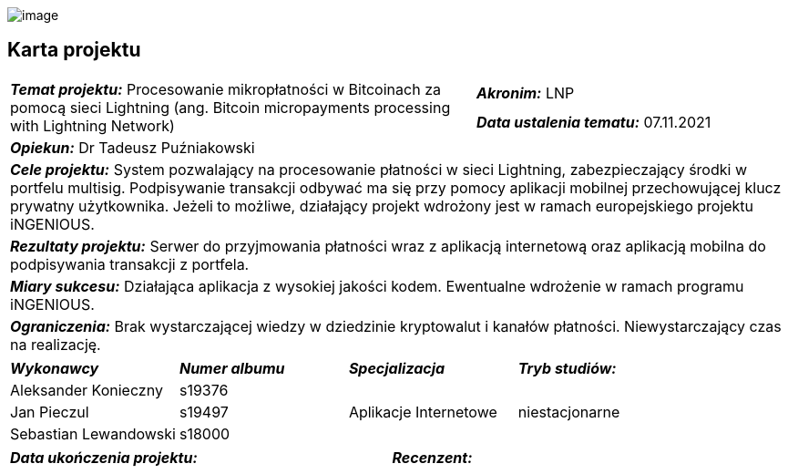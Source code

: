 :imagesdir: ../images
:pdf-style: src/themes/title-page-theme.yml
:nofooter:

[.text-center]
image:pjatk_logo.png[image]

[.text-center]
== Karta projektu

[cols="6,2,1,1"]
|===
1.2+| *_Temat projektu:_* Procesowanie mikropłatności w Bitcoinach za pomocą sieci Lightning (ang. Bitcoin
micropayments processing with Lightning Network)
3+|  *_Akronim:_* LNP
3+| *_Data ustalenia tematu:_* 07.11.2021
4+| *_Opiekun:_* Dr Tadeusz Puźniakowski
4+| *_Cele projektu:_* System pozwalający na procesowanie płatności w sieci Lightning, zabezpieczający środki
w portfelu multisig. Podpisywanie transakcji odbywać ma się przy pomocy aplikacji mobilnej przechowującej klucz
prywatny użytkownika. Jeżeli to możliwe, działający projekt wdrożony jest w ramach europejskiego projektu iNGENIOUS.
4+| *_Rezultaty projektu:_* Serwer do przyjmowania płatności wraz z aplikacją
internetową oraz aplikacją mobilna do podpisywania transakcji z portfela.
4+| *_Miary sukcesu:_* Działająca aplikacja z wysokiej jakości kodem. Ewentualne wdrożenie w ramach programu iNGENIOUS.
4+| *_Ograniczenia:_* Brak wystarczającej wiedzy w dziedzinie kryptowalut i kanałów płatności. Niewystarczający czas
na realizację.
|===

[cols="1,1,1,1"]
|===
| *_Wykonawcy_* | *_Numer albumu_* | *_Specjalizacja_* | *_Tryb studiów:_*
| Aleksander Konieczny | s19376 1.3+^.^| Aplikacje Internetowe 1.3+^.^| niestacjonarne
| Jan Pieczul | s19497
| Sebastian Lewandowski | s18000
|===

[cols="1,1,1,1"]
|===
|*_Data ukończenia projektu:_* |  | *_Recenzent:_* |
|===
